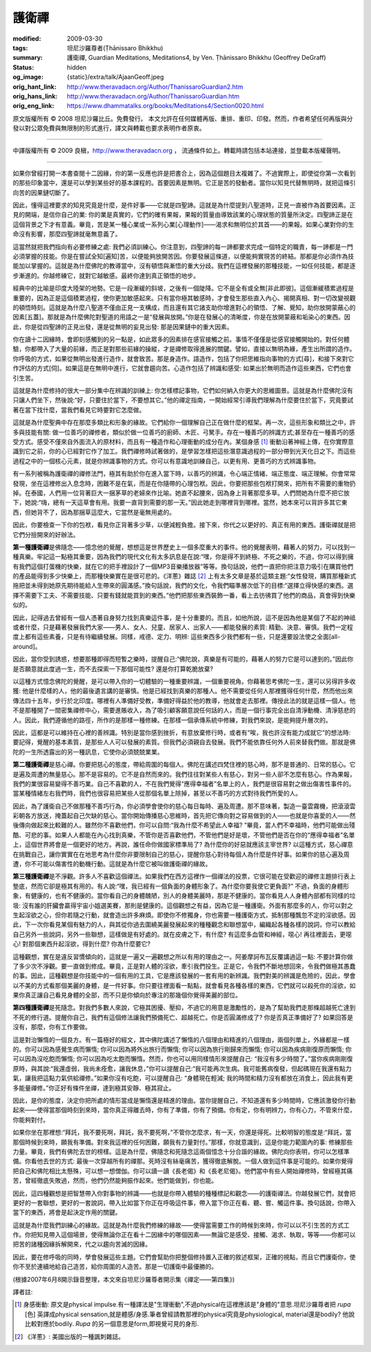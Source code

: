 護衛禪
======

:modified: 2009-03-30
:tags: 坦尼沙羅尊者(Ṭhānissaro Bhikkhu)
:summary: 護衛禪,
          Guardian Meditations,
          Meditations4,
          by Ven. Ṭhānissaro Bhikkhu (Geoffrey DeGraff)
:status: hidden
:og_image: {static}/extra/talk/Ajaan\ Geoff.jpeg
:orig_hant_link: http://www.theravadacn.org/Author/ThanissaroGuardian2.htm
:orig_hans_link: http://www.theravadacn.org/Author/ThanissaroGuardian.htm
:orig_eng_link: https://www.dhammatalks.org/books/Meditations4/Section0020.html


.. role:: small
   :class: is-size-7


.. raw:: html

   <div class="columns">
     <div class="column has-background-grey-lighter is-two-thirds">

.. raw:: html

   <div class="container has-text-centered">
     <p class="title is-2">護衛禪</p>
     [作者]坦尼沙羅尊者
     <br>
     [中譯]良稹
     <br>
     <strong>
       Guardian Meditations
       <br>
       by Ven. Ṭhānissaro Bhikkhu (Geoffrey DeGraff)
     </strong>
   </div>

.. raw:: html

   </div>
   <div class="column has-background-light">

原文版權所有 © 2008  坦尼沙羅比丘。免費發行。 本文允許在任何媒體再版、重排、重印、印發。然而，作者希望任何再版與分發以對公眾免費與無限制的形式進行，譯文與轉載也要求表明作者原衷。

----

中譯版權所有 © 2009 良稹，http://www.theravadacn.org ， 流通條件如上。轉載時請包括本站連接，並登載本版權聲明。

.. raw:: html

   </div>
   </div>

----

如果你曾經打開一本書查閱十二因緣，你的第一反應也許是把書合上，因為這個題目太複雜了。不過實際上，即使從你第一次看到的那些印象當中，還是可以學到某些好的基本課程的。首要因素是無明。它正是苦的發動者。當你以知見代替無明時，就把這條引向苦的因果鏈切斷了。

因此，懂得這裡要求的知見究竟是什麼，是件好事——它就是四聖諦。這就是為什麼提到八聖道時，正見一直被作為首要因素。正見的開端，是信你自己的業: 你的業是真實的，它們的確有果報，果報的質量由導致該業的心理狀態的質量所決定。四聖諦正是在這個背景之下才有意義。畢竟，苦是某一種心業或一系列心業\ :small:`[心理動作]`\ ——渴求和無明位於其首——的果報。如果心業對你的生命沒有影響，那麼四聖諦就毫無意義了。

這當然就把我們指向有必要修練之處: 我們必須訓練心。你注意到，四聖諦的每一諦都要求完成一個特定的職責，每一諦都是一門必須掌握的技能。你是在嘗試全知\ :small:`[遍知]`\ 苦，以便能夠放開苦因。你要發展這條道，以便能夠實現苦的終結。那都是你必須作為技能加以掌握的。這就是為什麼佛陀的教導當中，沒有頓悟與漸悟的重大分歧。我們在這裡發展的那種技能，一如任何技能，都是逐步漸進的。你越修練它，就對它越敏感。最終你達到真正領悟的地步。

經典中的比喻是印度大陸架的地勢。它是一段漸緩的斜坡，之後有一個陡降。它不是全有或全無\ :small:`[非此即彼]`\ 。這個漸緩積累過程是重要的，因為正是這個積累過程，使你更加敏感起來。只有當你極其敏感時，才會發生那些直入內心、揭開真相、對一切改變視觀的頓悟時刻。這就是為什麼八聖道不僅由正見一支構成，而且還有其它諸支助你增進對心的領悟、了解、覺知，助你放開蒙蔽心的因素\ :small:`[五蓋]`\ 。那就是為什麼佛陀對聖道的用語之一是“發展與放開。”你是在發展心的清晰度，你是在放開蒙蔽和垢染心的東西。因此，你是從四聖諦的正見出發，還是從無明的妄見出發: 那是因果鏈中的重大因素。

你在讀十二因緣時，會即刻感觸到的另一點是，如此眾多的因素排在感官接觸之前。事情不僅僅是從感官接觸開始的。對任何體驗，你都帶入了大量的前緣，而正是對那些前緣的操縱，才是禪修取得進展的關鍵。譬如，直接以無明為緣，產生出所謂的造作。你呼吸的方式，如果從無明出發進行造作，就會致苦。那是身造作。語造作，包括了你把思維指向事物的方式\ :small:`[尋]`\ ，和接下來對它作評估的方式\ :small:`[伺]`\ 。如果這是在無明中進行，它就會趨向苦。心造作包括了辨識和感受: 如果出於無明而造作這些東西，它們也會引生苦。

這就是為什麼修持的很大一部分集中在辨識的訓練上: 你怎樣標記事物，它們如何納入你更大的思維圖景。這就是為什麼佛陀沒有只讓人們坐下，然後說:“好，只要住於當下，不要想其它。”他的禪定指南，一開始經常引導我們理解為什麼要住於當下，究竟要試著在當下找什麼，當我們看見它時要對它怎麼做。

這就是為什麼聖典中存在那麼多類比和形象的緣故。它們給你一個理解自己正在做什麼的框架。再一次，這些形象和類比之中，許多與技能有關: 做一位善巧的禪修者，類似於做一位善巧的廚師、木匠、弓駑手。存在一種善巧的辨識方式;甚至存在一種善巧的感受方式。感受不僅來自外面流入的原材料，而且有一種造作和心理衝動的成分在內。某個身感 [1]_ 衝動沿著神經上傳，在你實際意識到它之前，你的心已經對它作了加工。我們禪修時試著做的，是學習怎樣把這些潛意識過程的一部分帶到光天化日之下。而這些過程之中的一個核心元素，就是你辨識事物的方式。你可以有意識地訓練自己，以更有用、更善巧的方式辨識事物。

有一系列被稱為護衛禪的禪修法門，極其有助於你在進入當下時，以善巧的辨識，令心端正情緒、端正態度、端正理解。你會常常發現，坐在這裡修出入息念時，困難不是在氣，而是在你隨帶的心理包袱。因此，你要把那些包袱打開來，把所有不需要的重物扔掉。在泰國，人們用一位背著巨大一捆茅草的老婦來作比喻。她直不起腰來，因為身上背著那麼多草。人們問她為什麼不把它放下，她說:“嗨，總有一天這草會有用。我要一直背到需要的那一天。”因此她走到哪裡背到哪裡。當然，她本來可以背許多其它東西，但她背不了，因為那捆草這麼大，它當然是毫無用處的。

因此，你要檢查一下你的包袱，看見你正背著多少草，以便減輕負擔。接下來，你代之以更好的、真正有用的東西。護衛禪就是把它們分撿開來的好辦法。

**第一種護衛禪**\ 是佛隨念——憶念他的覺醒，想想這是世界歷史上一個多麼重大的事件。他的覺醒表明，藉著人的努力，可以找到一種真樂。牢記這一點極其重要，因為我們的現代文化有太多訊息是在說:“嘿，你是得不到終極、不死之樂的，不過，你可以得到擁有我們這個打蛋機的快樂，就在它的把手裡設計了一個MP3音樂播放器”等等。換句話說，他們一直把你把注意力吸引在購買他們的產品能得到多少快樂上，而那種快樂實在是很可悲的。《洋蔥》雜誌 [2]_ 上有太多文章是基於這類主題:“女性發現，購買那種新式拖把並未得到她原先期待能給人生帶來的圓滿感。”換句話說，我們的文化，令我們瞄準層次低下的目標:“選擇立得快感的東西。選擇不需要下工夫、不需要技能、只要有錢就能買到的東西。”他們把那些東西裝飾一番，看上去彷彿買了他們的商品，真會得到快樂似的。

因此，記得過去曾經有一個人憑著自身努力找到真樂這件事，是十分重要的。而且，如他所說，這不是因為他是某個了不起的神祗或者什麼，只是藉著發展我們大家——男人、女人、兒童、居家人、出家人——都能發展的素質: 精勤、決意、審慎。我們一定程度上都有這些素養，只是有待繼續發展。同樣，戒德、定力、明辨: 這些東西多少我們都有一些，只是還要設法使之全面\ :small:`[all-around]`\ 。

因此，當你受到誘惑，想要那種即得而短暫之樂時，提醒自己:“佛陀說，真樂是有可能的，藉著人的努力它是可以達到的。”因此你是否願意就此度過一生，而不去探索一下那個可能性? 還是你打算乾脆放棄?

以這種方式憶念佛陀的覺醒，是可以帶入你的一切體驗的一種重要辨識，一個重要視角。你藉著思考佛陀一生，還可以另得許多收獲: 他是什麼樣的人，他的最後遺言講的是審慎。他是已經找到真樂的那種人。他不需要從任何人那裡獲得任何什麼，然而他出來傳法四十五年，步行於北印度。哪裡有人準備好受教，準備好得益於他的教導，他就會走去那裡。傳授此法的就是這樣一個人。他不是那種開了一間密集禪修中心，需要進賬收入，為了吸引顧客願意說任何話的人，而是一個行事完全出自清淨動機、清淨慈悲的人。因此，我們遵循他的路徑，所作的是那樣一種修練。在那樣一個承傳系統中修練，對我們來說，是能夠提升層次的。

因此，這都是可以維持在心裡的善辨識。特別是當你感到挫折，有意放棄修行時，或者有“唉，我也許沒有能力成就它”的想法時: 要記得，覺醒的基本素質，是那些人人可以發展的素質。但我們必須親自去發展。我們不能依靠任何外人前來替我們做。那就是佛陀的一生所透露出的另一種訊息，它使你必須兢兢業業。

**第二種護衛禪**\ 是慈心禪。你要把慈心的態度，帶給周圍的每個人。佛陀在講述四梵住裡的慈心時，那不是普通的、日常的慈心。它是遍及周遭的無量慈心。那不是容易的。它不是自然而來的。我們往往對某些人有慈心，對另一些人卻不怎麼有慈心。作為果報，我們的業很容易變得不善巧業。自己不喜歡的人，不在我們覺得“應得幸福者”名單上的人，我們是很容易對之做出傷害性事件的。當某種情緒左右我們時，我們也很容易把某些人從那個名單上除掉，甚至以不善巧的方式對待我們所愛的人。

因此，為了護衛自己不做那種不善巧行為，你必須學會使你的慈心每日每時、遍及周遭。那不意味著，製造一臺雲霧機，把滾滾雲彩朝各方放送，掩蓋起自己欠缺的慈心。當你開始傳播慈心思維時，首先把它傳向對之容易做到的人——也就是你喜愛的人——然後傳向做起來比較難的人。雖然你不喜歡他們，你可以自問:“我為什麼不希望此人幸福? ”畢竟，當人們不幸福時，他們可能做出殘酷、可悲的事。如果人人都能在內心找到真樂，不管你是否喜歡他們，不管他們是好是壞，不管他們是否在你的“應得幸福者”名單上，這個世界將會是一個更好的地方。再說，誰任命你做國家標準局了? 為什麼你的好惡就應該主宰世界? 以這種方式，慈心禪意在挑戰自己，讓你實實在在地思考為什麼你非要限制自己的慈心，提醒你慈心對待每個人為什麼是件好事。如果你的慈心遍及周遭，你不可能以傷害性的動機行動。這就是為什麼它被叫做護衛禪的緣故。

**第三種護衛禪**\ 是不淨觀。許多人不喜歡這個禪法。如果我們在西方這裡作一個禪法的投票，它很可能在受歡迎的禪修主題排行表上墊底，然而它卻是極其有用的。有人說:“嘿，我已經有一個負面的身體形象了。為什麼你要我使它更負面?” 不過，負面的身體形象，有健康的，也有不健康的。當你看自己的身體醜陋，別人的身體美麗時，那是不健康的。當你看見人人身體內部都有同樣的垃圾: 沒有誰的肝臟會贏得宇宙小姐選美賽，那則是健康的。這個觀想之有益，因為它是一種護衛。外面有那麼多的人，你可以對之生起淫欲之心，但你若隨之行動，就會造出許多麻煩。即使你不修獨身，你也需要一種護衛方式，抵制那種飄忽不定的淫欲感。因此，下一次你看見某個有魅力的人，與其從你過去圍繞美麗發展起來的種種觀念和聯想當中，編織起各種各樣的說詞，你可以教給自己另外一些說詞，另外一些聯想，這樣做是有好處的。就在皮膚之下，有什麼? 有這麼多血管和神經，噁心! 再往裡面去，更噁心! 對那個東西升起淫欲，得到什麼? 你為什麼要它?

這種觀想，實在是違反習慣傾向的，這就是一遍又一遍觀想之所以有用的理由之一。阿姜摩訶布瓦反覆講過這一點: 不要計算你做了多少次不淨觀。要一直做到修成。畢竟，正是對人體的淫欲，牽引我們投生。正是它，令我們不斷地想回來，令我們做極其愚蠢的事。因此，這種觀想是你技能中的一個有用的工具，它是應該發展的一套有用的新辨識。我們對美的辨識是危險的，因此，學會以不美的方式看那個美麗的身體，是一件好事。你只要往裡面看一點點，就會看見各種各樣的東西，它們就可以殺死你的淫欲，如果你真正讓自己看見身體的全部，而不只是你傾向於專注的那幾個你覺得美麗的部位。

**第四種護衛禪**\ 是死隨念。對我們多數人來說，它極其困擾、壓抑，不過它的用意是激勵性的，是為了幫助我們走那條超越死亡達到不死的修行道。提醒你自己，我們有這個修法讓我們預備死亡、超越死亡。你是否圓滿修成了? 你是否真正準備好了? 如果回答是沒有，那麼，你有工作要做。

這是對治懶惰的一個良方。有一篇極好的經文，其中佛陀講述了懶惰的八個理由和精進的八個理由，兩個列單上，外緣都是一樣的。你可以因為感覺生病而懶惰; 你可以因為將外出旅行而懶惰; 你可以因為旅行剛歸來而懶惰; 你可以因為疾病剛復原而懶惰; 你可以因為沒吃飽而懶惰; 你可以因為吃太飽而懶惰。然而，你也可以用同樣情形來提醒自己: “我沒有多少時間了。”當你疾病剛剛復原時，與其說:“我還虛弱，我尚未痊愈，讓我休息，”你可以提醒自己:“我可能再次生病。我可能舊病復發，但起碼現在我還有點力氣，讓我把這點力氣供給禪修。”如果你沒有吃飽，可以提醒自己: “身體現在輕減; 我的時間和精力沒有都放在消食上，因此我有更多能量禪修。”你正好有條件坐禪，達到極其安靜、極其寂止。

因此，是你的態度，決定你把所處的情形當成是懶惰還是精進的理由。當你提醒自己，不知道還有多少時間時，它應該激發你行動起來——使得當那個時刻到來時，當你真正得離去時，你有了準備，你有了預備。你有定，你有明辨力，你有心力，不管來什麼，你能夠對付。

如果你坐在那裡想:“拜託，我不要死啊，拜託，我不要死啊，”不管你怎麼求，有一天，你還是得死。比較明智的態度是:“拜託，當那個時候到來時，願我有準備。對來我這裡的任何困難，願我有力量對付。”那樣，你就意識到，這是你能力範圍內的事: 修練那些力量。畢竟，我們有佛陀去世的榜樣。這是為什麼，佛隨念和死隨念這兩個憶念十分合諧的緣故。佛陀向你表明，你可以怎樣準備。你看他去世的方式: 最後一次穿越所有的禪那。死時沒有絲毫痛苦，獲得徹底解脫。一個人做到這件事是可能的。如果你覺得把自己和佛陀相比太懸殊，可以想一想僧伽。你可以讀一讀《長老偈》和《長老尼偈》。他們當中有些人開始禪修時，曾經極其痛苦，曾經徹底失敗過，然而，他們仍然能夠振作起來。他們能做到，你也能。

因此，這四種觀想是把智慧帶入你對事物的辨識——也就是你帶入體驗的種種標記和觀念——的護衛禪法。你越發展它們，就會把更好的一套聯想，更好的一套說詞，帶入比如當下你正在呼吸這件事，帶入當下你正在看、聽、嘗、觸這件事。換句話說，你帶入當下的東西，將會是起決定作用的關鍵。

這就是為什麼我們訓練心的緣故。這就是為什麼我們修練的緣故——使得當需要工作的時候到來時，你可以以不引生苦的方式工作。你把知見帶入這個場景，使得無論你正在看十二因緣中的哪個因素——無論它是感受、接觸、渴求、執取，等等——你都可以把苦的諸種因緣拆解開來，代之以趨向苦滅的因緣。

因此，要在修呼吸的同時，學會發展這些主題。它們會幫助你把整個修持置入正確的敘述框架，正確的視點，而且它們護衛你，使你不至於連續地給自己造苦，給你周圍的人造苦。那是一切護衛中最優勝的。

(根據2007年6月8開示錄音整理，本文來自坦尼沙羅尊者開示集《禪定——第四集》)

譯者註:

.. [1] 身感衝動: 原文是physical impulse.有一種譯法是"生理衝動",不過physical在這裡應該是"身體的"意思.坦尼沙羅尊者把 *rupa* :small:`[色]` 英譯成physical sensation,就是體感/身感.筆者曾經請教那裡的physical究竟是physiological, material還是bodily? 他說比較對應於bodily. *Rupa* 的另一個意思是form,即視覺可見的身形.
.. [2] 《洋蔥》: 美國出版的一種諷刺雜誌。
